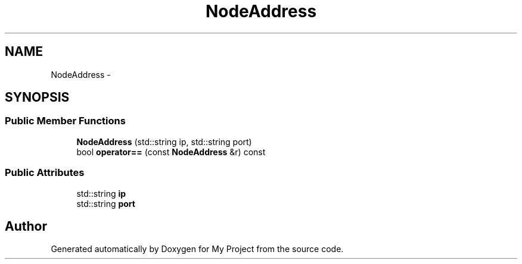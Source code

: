 .TH "NodeAddress" 3 "Fri Oct 9 2015" "My Project" \" -*- nroff -*-
.ad l
.nh
.SH NAME
NodeAddress \- 
.SH SYNOPSIS
.br
.PP
.SS "Public Member Functions"

.in +1c
.ti -1c
.RI "\fBNodeAddress\fP (std::string ip, std::string port)"
.br
.ti -1c
.RI "bool \fBoperator==\fP (const \fBNodeAddress\fP &r) const "
.br
.in -1c
.SS "Public Attributes"

.in +1c
.ti -1c
.RI "std::string \fBip\fP"
.br
.ti -1c
.RI "std::string \fBport\fP"
.br
.in -1c

.SH "Author"
.PP 
Generated automatically by Doxygen for My Project from the source code\&.
